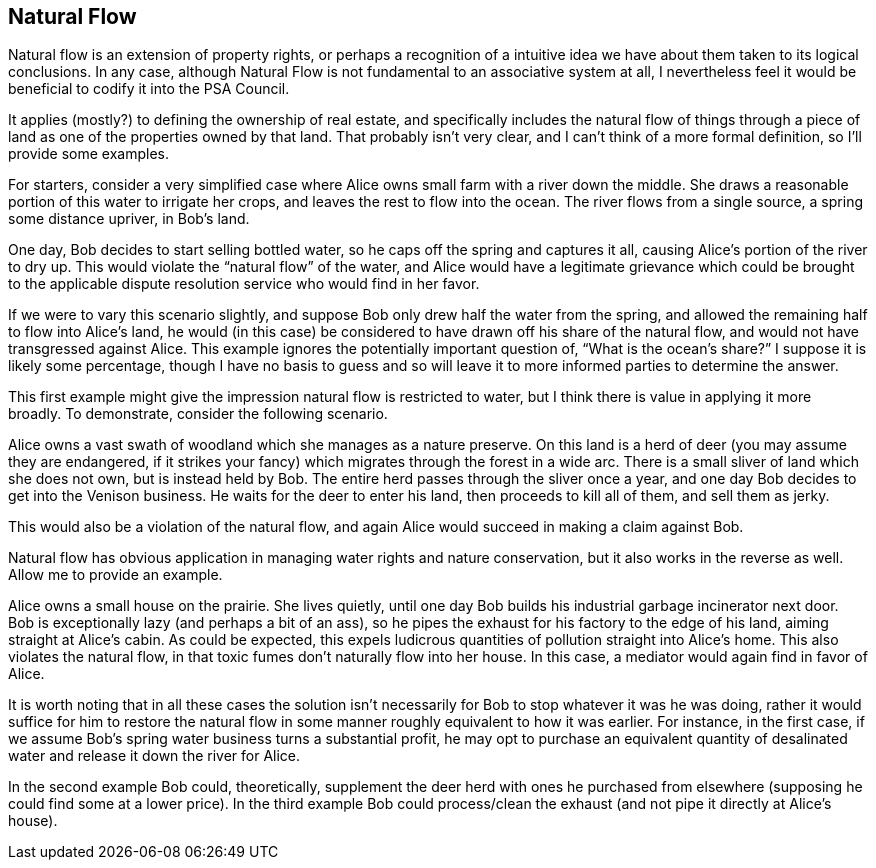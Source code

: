 <<<
== Natural Flow

Natural flow is an extension of property rights, or perhaps a recognition of a intuitive idea we have about them taken to its logical conclusions.  In any case, although Natural Flow is not fundamental to an associative system at all, I nevertheless feel it would be beneficial to codify it into the PSA Council.

It applies (mostly?) to defining the ownership of real estate, and specifically includes the natural flow of things through a piece of land as one of the properties owned by that land.  That probably isn’t very clear, and I can’t think of a more formal definition, so I’ll provide some examples.

For starters, consider a very simplified case where Alice owns small farm with a river down the middle.  She draws a reasonable portion of this water to irrigate her crops, and leaves the rest to flow into the ocean.  The river flows from a single source, a spring some distance upriver, in Bob’s land.

One day, Bob decides to start selling bottled water, so he caps off the spring and captures it all, causing Alice’s portion of the river to dry up.  This would violate the “natural flow” of the water, and Alice would have a legitimate grievance which could be brought to the applicable dispute resolution service who would find in her favor.

If we were to vary this scenario slightly, and suppose Bob only drew half the water from the spring, and allowed the remaining half to flow into Alice’s land, he would (in this case) be considered to have drawn off his share of the natural flow, and would not have transgressed against Alice.  This example ignores the potentially important question of, “What is the ocean’s share?”  I suppose it is likely some percentage, though I have no basis to guess and so will leave it to more informed parties to determine the answer.

This first example might give the impression natural flow is restricted to water, but I think there is value in applying it more broadly.  To demonstrate, consider the following scenario.

Alice owns a vast swath of woodland which she manages as a nature preserve.  On this land is a herd of deer (you may assume they are endangered, if it strikes your fancy) which migrates through the forest in a wide arc.  There is a small sliver of land which she does not own, but is instead held by Bob.  The entire herd passes through the sliver once a year, and one day Bob decides to get into the Venison business.  He waits for the deer to enter his land, then proceeds to kill all of them, and sell them as jerky.

This would also be a violation of the natural flow, and again Alice would succeed in making a claim against Bob.

Natural flow has obvious application in managing water rights and nature conservation, but it also works in the reverse as well.  Allow me to provide an example.

Alice owns a small house on the prairie.  She lives quietly, until one day Bob builds his industrial garbage incinerator next door.  Bob is exceptionally lazy (and perhaps a bit of an ass), so he pipes the exhaust for his factory to the edge of his land, aiming straight at Alice’s cabin.  As could be expected, this expels ludicrous quantities of pollution straight into Alice’s home.  This also violates the natural flow, in that toxic fumes don’t naturally flow into her house.  In this case, a mediator would again find in favor of Alice.

It is worth noting that in all these cases the solution isn’t necessarily for Bob to stop whatever it was he was doing, rather it would suffice for him to restore the natural flow in some manner roughly equivalent to how it was earlier.  For instance, in the first case, if we assume Bob’s spring water business turns a substantial profit, he may opt to purchase an equivalent quantity of desalinated water and release it down the river for Alice.

In the second example Bob could, theoretically, supplement the deer herd with ones he purchased from elsewhere (supposing he could find some at a lower price).  In the third example Bob could process/clean the exhaust (and not pipe it directly at Alice’s house).
